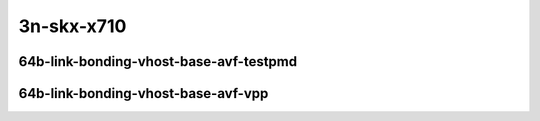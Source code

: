 
.. raw:: latex

    \clearpage

.. raw:: html

    <script type="text/javascript">

        function getDocHeight(doc) {
            doc = doc || document;
            var body = doc.body, html = doc.documentElement;
            var height = Math.max( body.scrollHeight, body.offsetHeight,
                html.clientHeight, html.scrollHeight, html.offsetHeight );
            return height;
        }

        function setIframeHeight(id) {
            var ifrm = document.getElementById(id);
            var doc = ifrm.contentDocument? ifrm.contentDocument:
                ifrm.contentWindow.document;
            ifrm.style.visibility = 'hidden';
            ifrm.style.height = "10px"; // reset to minimal height ...
            // IE opt. for bing/msn needs a bit added or scrollbar appears
            ifrm.style.height = getDocHeight( doc ) + 4 + "px";
            ifrm.style.visibility = 'visible';
        }

    </script>

3n-skx-x710
~~~~~~~~~~~

64b-link-bonding-vhost-base-avf-testpmd
---------------------------------------

..
    .. raw:: html

        <center>
        <iframe id="01" onload="setIframeHeight(this.id)" width="700" frameborder="0" scrolling="no" src="../../_static/vpp/3n-skx-x710-64b-link-bonding-vhost-base-avf-ndr-tsa.html"></iframe>
        <p><br></p>
        </center>

    .. raw:: latex

        \begin{figure}[H]
            \centering
                \graphicspath{{../_build/_static/vpp/}}
                \includegraphics[clip, trim=0cm 0cm 5cm 0cm, width=0.70\textwidth]{3n-skx-x710-64b-link-bonding-vhost-base-avf-ndr-tsa}
                \label{fig:3n-skx-x710-64b-link-bonding-vhost-base-avf-ndr-tsa}
        \end{figure}

    .. raw:: latex

        \clearpage

.. raw:: html

    <center>
    <iframe id="02" onload="setIframeHeight(this.id)" width="700" frameborder="0" scrolling="no" src="../../_static/vpp/3n-skx-x710-64b-link-bonding-vhost-base-avf-pdr-tsa.html"></iframe>
    <p><br></p>
    </center>

.. raw:: latex

    \begin{figure}[H]
        \centering
            \graphicspath{{../_build/_static/vpp/}}
            \includegraphics[clip, trim=0cm 0cm 5cm 0cm, width=0.70\textwidth]{3n-skx-x710-64b-link-bonding-vhost-base-avf-pdr-tsa}
            \label{fig:3n-skx-x710-64b-link-bonding-vhost-base-avf-pdr-tsa}
    \end{figure}

.. raw:: latex

    \clearpage

64b-link-bonding-vhost-base-avf-vpp
-----------------------------------

..
    .. raw:: html

        <center>
        <iframe id="11" onload="setIframeHeight(this.id)" width="700" frameborder="0" scrolling="no" src="../../_static/vpp/3n-skx-x710-64b-link-bonding-vhost-base-avf-vpp-ndr-tsa.html"></iframe>
        <p><br></p>
        </center>

    .. raw:: latex

        \begin{figure}[H]
            \centering
                \graphicspath{{../_build/_static/vpp/}}
                \includegraphics[clip, trim=0cm 0cm 5cm 0cm, width=0.70\textwidth]{3n-skx-x710-64b-link-bonding-vhost-base-avf-vpp-ndr-tsa}
                \label{fig:3n-skx-x710-64b-link-bonding-vhost-base-avf-vpp-ndr-tsa}
        \end{figure}

    .. raw:: latex

        \clearpage

.. raw:: html

    <center>
    <iframe id="12" onload="setIframeHeight(this.id)" width="700" frameborder="0" scrolling="no" src="../../_static/vpp/3n-skx-x710-64b-link-bonding-vhost-base-avf-vpp-pdr-tsa.html"></iframe>
    <p><br></p>
    </center>

.. raw:: latex

    \begin{figure}[H]
        \centering
            \graphicspath{{../_build/_static/vpp/}}
            \includegraphics[clip, trim=0cm 0cm 5cm 0cm, width=0.70\textwidth]{3n-skx-x710-64b-link-bonding-vhost-base-avf-vpp-pdr-tsa}
            \label{fig:3n-skx-x710-64b-link-bonding-vhost-base-avf-vpp-pdr-tsa}
    \end{figure}
